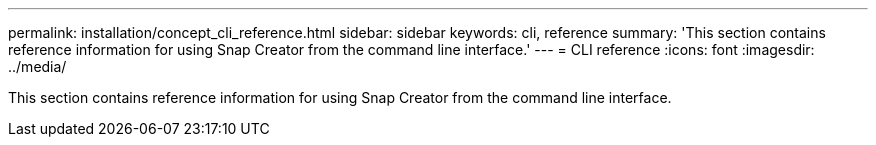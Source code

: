 ---
permalink: installation/concept_cli_reference.html
sidebar: sidebar
keywords: cli, reference
summary: 'This section contains reference information for using Snap Creator from the command line interface.'
---
= CLI reference
:icons: font
:imagesdir: ../media/

[.lead]
This section contains reference information for using Snap Creator from the command line interface.
